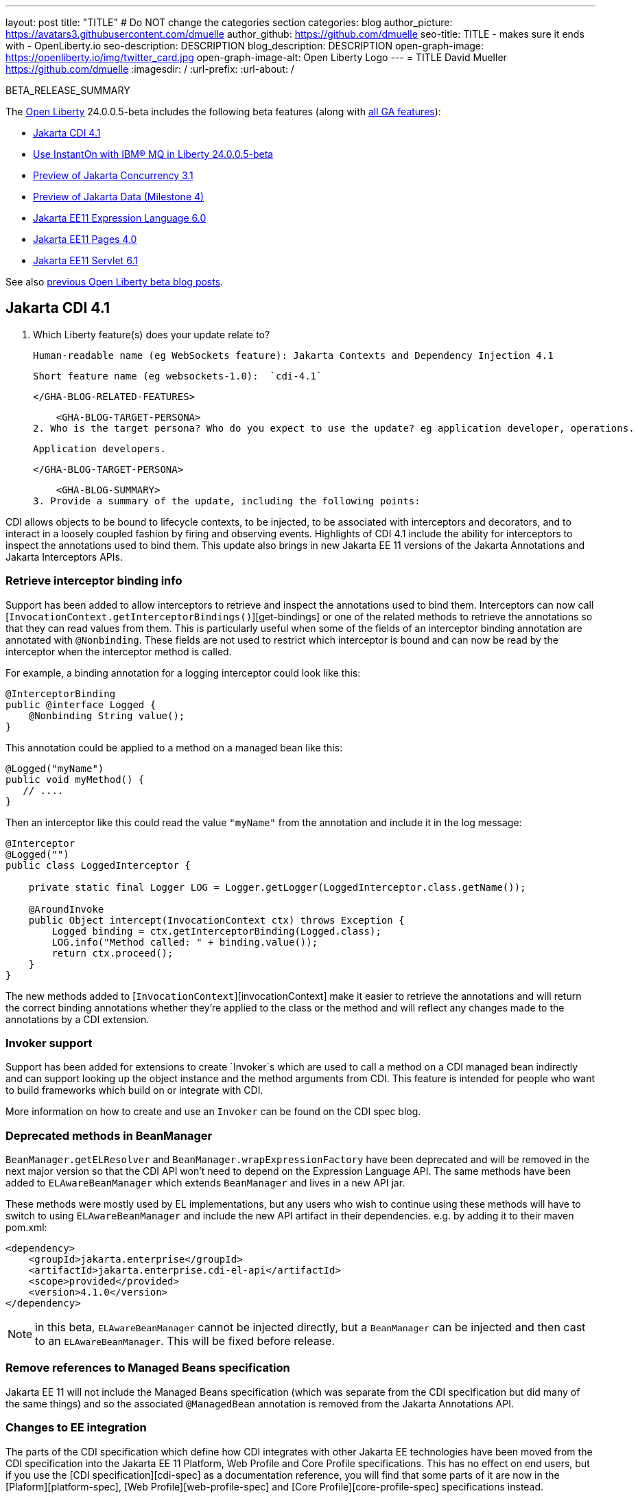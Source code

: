 ---
layout: post
title: "TITLE"
# Do NOT change the categories section
categories: blog
author_picture: https://avatars3.githubusercontent.com/dmuelle
author_github: https://github.com/dmuelle
seo-title: TITLE - makes sure it ends with - OpenLiberty.io
seo-description: DESCRIPTION
blog_description: DESCRIPTION
open-graph-image: https://openliberty.io/img/twitter_card.jpg
open-graph-image-alt: Open Liberty Logo
---
= TITLE
David Mueller <https://github.com/dmuelle>
:imagesdir: /
:url-prefix:
:url-about: /
//Blank line here is necessary before starting the body of the post.

// // // // // // // //
// In the preceding section:
// Do not insert any blank lines between any of the lines.
// Do not remove or edit the variables on the lines beneath the author name.
//
// "open-graph-image" is set to OL logo. Whenever possible update this to a more appropriate/specific image (For example if present an image that is being used in the post). However, it
// can be left empty which will set it to the default
//
// "open-graph-image-alt" is a description of what is in the image (not a caption). When changing "open-graph-image" to
// a custom picture, you must provide a custom string for "open-graph-image-alt".
//
// Replace TITLE with the blog post title eg: MicroProfile 3.3 is now available on Open Liberty 20.0.0.4
// Replace dmuelle with your GitHub username eg: lauracowen
// Replace DESCRIPTION with a short summary (~60 words) of the release (a more succinct version of the first paragraph of the post).
// Replace David Mueller with your name as you'd like it to be displayed,
// eg: LauraCowen
//
// For every link starting with "https://openliberty.io" in the post make sure to use
// {url-prefix}. e.g- link:{url-prefix}/guides/GUIDENAME[GUIDENAME]:
//
// If adding image into the post add :
// -------------------------
// [.img_border_light]
// image::img/blog/FILE_NAME[IMAGE CAPTION ,width=70%,align="center"]
// -------------------------
// "[.img_border_light]" = This adds a faint grey border around the image to make its edges sharper. Use it around screenshots but not
// around diagrams. Then double check how it looks.
// There is also a "[.img_border_dark]" class which tends to work best with screenshots that are taken on dark backgrounds.
// Change "FILE_NAME" to the name of the image file. Also make sure to put the image into the right folder which is: img/blog
// change the "IMAGE CAPTION" to a couple words of what the image is
// // // // // // // //

BETA_RELEASE_SUMMARY

// // // // // // // //
// Change the RELEASE_SUMMARY to an introductory paragraph. This sentence is really
// important because it is supposed to grab the readers attention.  Make sure to keep the blank lines
//
// Throughout the doc, replace 24.0.0.5-beta with the version number of Open Liberty, eg: 22.0.0.2-beta
// // // // // // // //

The link:{url-about}[Open Liberty] 24.0.0.5-beta includes the following beta features (along with link:{url-prefix}/docs/latest/reference/feature/feature-overview.html[all GA features]):

* <<SUB_TAG_0, Jakarta CDI 4.1>>
* <<SUB_TAG_1, Use InstantOn with IBM® MQ in Liberty 24.0.0.5-beta>>
* <<SUB_TAG_2, Preview of Jakarta Concurrency 3.1>>
* <<SUB_TAG_3, Preview of Jakarta Data (Milestone 4)>>
* <<SUB_TAG_4, Jakarta EE11 Expression Language 6.0>>
* <<SUB_TAG_5, Jakarta EE11 Pages 4.0>>
* <<SUB_TAG_6, Jakarta EE11 Servlet 6.1>>

// // // // // // // //
// In the preceding section:
// Change SUB_FEATURE_TITLE to the feature that is included in this release and
// change the SUB_TAG_1/2/3 to the heading tags
//
// However if there's only 1 new feature, delete the previous section and change it to the following sentence:
// "The link:{url-about}[Open Liberty] 24.0.0.5-beta includes SUB_FEATURE_TITLE"
// // // // // // // //

See also link:{url-prefix}/blog/?search=beta&key=tag[previous Open Liberty beta blog posts].

// // // // DO NOT MODIFY THIS COMMENT BLOCK <GHA-BLOG-TOPIC> // // // // 
// Blog issue: https://github.com/OpenLiberty/open-liberty/issues/28201
// Contact/Reviewer: Azquelt
// // // // // // // // 
[#SUB_TAG_0]
== Jakarta CDI 4.1

1. Which Liberty feature(s) does your update relate to? 
    
    Human-readable name (eg WebSockets feature): Jakarta Contexts and Dependency Injection 4.1
   
    Short feature name (eg websockets-1.0):  `cdi-4.1`
   
   
    </GHA-BLOG-RELATED-FEATURES>

    <GHA-BLOG-TARGET-PERSONA>
2. Who is the target persona? Who do you expect to use the update? eg application developer, operations.  
    
    Application developers.
    
    </GHA-BLOG-TARGET-PERSONA>
   
    <GHA-BLOG-SUMMARY>
3. Provide a summary of the update, including the following points:

CDI allows objects to be bound to lifecycle contexts, to be injected, to be associated with interceptors and decorators, and to interact in a loosely coupled fashion by firing and observing events. Highlights of CDI 4.1 include the ability for interceptors to inspect the annotations used to bind them. This update also brings in new Jakarta EE 11 versions of the Jakarta Annotations and Jakarta Interceptors APIs.

### Retrieve interceptor binding info

Support has been added to allow interceptors to retrieve and inspect the annotations used to bind them. Interceptors can now call [`InvocationContext.getInterceptorBindings()`][get-bindings] or one of the related methods to retrieve the annotations so that they can read values from them. This is particularly useful when some of the fields of an interceptor binding annotation are annotated with `@Nonbinding`. These fields are not used to restrict which interceptor is bound and can now be read by the interceptor when  the interceptor method is called.

For example, a binding annotation for a logging interceptor could look like this:

```java
@InterceptorBinding
public @interface Logged {
    @Nonbinding String value();
}
```

This annotation could be applied to a method on a managed bean like this:
```java
@Logged("myName")
public void myMethod() {
   // ....
}
```

Then an interceptor like this could read the value `"myName"` from the annotation and include it in the log message:
```java
@Interceptor
@Logged("")
public class LoggedInterceptor {

    private static final Logger LOG = Logger.getLogger(LoggedInterceptor.class.getName());

    @AroundInvoke
    public Object intercept(InvocationContext ctx) throws Exception {
        Logged binding = ctx.getInterceptorBinding(Logged.class);
        LOG.info("Method called: " + binding.value());
        return ctx.proceed();
    }
}
```

The new methods added to [`InvocationContext`][invocationContext] make it easier to retrieve the annotations and will return the correct binding annotations whether they're applied to the class or the method and will reflect any changes made to the annotations by a CDI extension.

### Invoker support

Support has been added for extensions to create `Invoker`s which are used to call a method on a CDI managed bean indirectly and can support looking up the object instance and the method arguments from CDI. This feature is intended for people who want to build frameworks which build on or integrate with CDI.

More information on how to create and use an `Invoker` can be found on the CDI spec blog.

### Deprecated methods in BeanManager

`BeanManager.getELResolver` and `BeanManager.wrapExpressionFactory` have been deprecated and will be removed in the next major version so that the CDI API won't need to depend on the Expression Language API. The same methods have been added to `ELAwareBeanManager` which extends `BeanManager` and lives in a new API jar.

These methods were mostly used by EL implementations, but any users who wish to continue using these methods will have to switch to using `ELAwareBeanManager` and include the new API artifact in their dependencies. e.g. by adding it to their maven pom.xml:

```xml
<dependency>
    <groupId>jakarta.enterprise</groupId>
    <artifactId>jakarta.enterprise.cdi-el-api</artifactId>
    <scope>provided</provided>
    <version>4.1.0</version>
</dependency>
```

NOTE: in this beta, `ELAwareBeanManager` cannot be injected directly, but a `BeanManager` can be injected and then cast to an `ELAwareBeanManager`. This will be fixed before release.

### Remove references to Managed Beans specification

Jakarta EE 11 will not include the Managed Beans specification (which was separate from the CDI specification but did many of the same things) and so the associated `@ManagedBean` annotation is removed from the Jakarta Annotations API.

### Changes to EE integration

The parts of the CDI specification which define how CDI integrates with other Jakarta EE technologies have been moved from the CDI specification into the Jakarta EE 11 Platform, Web Profile and Core Profile specifications. This has no effect on end users, but if you use the [CDI specification][cdi-spec] as a documentation reference, you will find that some parts of it are now in the [Plaform][platform-spec], [Web Profile][web-profile-spec] and [Core Profile][core-profile-spec] specifications instead.

To use the CDI 4.1 feature, add `cdi-4.1` to your `server.xml`:

```xml
<featureManager>
  <feature>cdi-4.0</feature>
</featureManager>
```

Further references:
* link:https://jakarta.ee/specifications/cdi/4.1/apidocs/[CDI API]
* link:https://jakarta.ee/specifications/interceptors/2.2/apidocs/[Interceptors API]
* link:https://jakarta.ee/specifications/annotations/3.0/apidocs/jakarta.annotation/module-summary.html[Jakarta Annotations API]
* link:https://jakarta.ee/specifications/cdi/4.1/jakarta-cdi-spec-4.1[CDI Specification]
* link:https://jakarta.ee/specifications/interceptors/2.2/jakarta-interceptors-spec-2.2[Interceptors Specification]
* link:https://jakarta.ee/specifications/annotations/3.0/annotations-spec-3.0[Jakarta Annotations Specification]

[get-bindings]: https://jakarta.ee/specifications/interceptors/2.2/apidocs/jakarta.interceptor/jakarta/interceptor/invocationcontext#getInterceptorBindings()
[invocationContext]: https://jakarta.ee/specifications/interceptors/2.2/apidocs/jakarta.interceptor/jakarta/interceptor/invocationcontext
[spec-blog]: https://jakartaee.github.io/cdi/2024/02/27/whats-new-in-cdi41.html
[cdi-spec]: https://jakarta.ee/specifications/cdi/4.1/jakarta-cdi-spec-4.1
[platform-spec]: https://jakarta.ee/specifications/platform/11/
[web-profile-spec]: https://jakarta.ee/specifications/webprofile/11/
[core-profile-spec]: https://jakarta.ee/specifications/coreprofile/11/
    
// DO NOT MODIFY THIS LINE. </GHA-BLOG-TOPIC> 

// // // // DO NOT MODIFY THIS COMMENT BLOCK <GHA-BLOG-TOPIC> // // // // 
// Blog issue: https://github.com/OpenLiberty/open-liberty/issues/28109
// Contact/Reviewer: jakub-pomykala,austin0,dazavala
// // // // // // // // 
[#SUB_TAG_1]
== Use InstantOn with IBM® MQ in Liberty 24.0.0.5-beta
The information you provide here will be included in the Open Liberty beta blog post (link:https://openliberty.io/blog/2020/08/05/jakarta-grpc-beta-20009.html[example]), which will be published on link:https://www.openliberty.io/blog/[openliberty.io/blog/], and potentially elsewhere, to promote this beta feature/function of Open Liberty. For this post to be included in the beta issue please make sure that this is completed by the end of Friday following the GM (Tuesday). The beta and release blogs are created using automation and rely on you following the template's structure. DO NOT REMOVE/ALTER THE <GHA> TAGS THROUGHOUT THIS TEMPLATE.

Please provide the following information:
​
**Which Liberty feature(s) does your update relate to?**

**Human-readable name (eg WebSockets feature):**
link:https://openliberty.io/docs/latest/reference/feature/messaging-3.0.html[Jakarta Messaging]
link:https://openliberty.io/docs/latest/reference/feature/connectors-2.1.html[Jakarta Connectors]
link:https://openliberty.io/docs/latest/reference/feature/mdb-4.0.html[Jakarta Enterprise Beans Message-Driven Beans]

**Short feature name (eg websockets-1.0):**
`messaging-3.1`, `messaging-3.0`, `jms-2.0`
`connectors-2.1`, `connectors-2.0`, `jca-1.7`
`mdb-4.0`, `mdb-3.2`

**Who is the target persona? Who do you expect to use the update? eg application developer, operations.**
Application Developer

**Provide a summary of the update, including the following points:**

- A sentence or two that introduces the update to someone new to the general technology/concept.
- What was the problem before and how does your update make their life better? (Why should they care?)
- Briefly explain how to make your update work. Include screenshots, diagrams, and/or code snippets, and provide a server.xml snippet.
- Where can they find out more about this specific update (eg Open Liberty docs, Javadoc) and/or the wider technology?


The Liberty 24005-beta release introduces InstantOn feature support for link:https://openliberty.io/docs/latest/reference/feature/messaging-3.0.html[Jakarta Messaging], link:https://openliberty.io/docs/latest/reference/feature/connectors-2.1.html[Jakarta Connectors], and link:https://openliberty.io/docs/latest/reference/feature/mdb-4.0.html[Jakarta Enterprise Beans Message-Driven Beans (MDB)].  InstantOn now provides blazing fast startup times for applications that use resource adapters to access external EIS resources -- including applications that use the Jakarta Messaging API to access external Messaging systems, like IBM® MQ.  And, these "Messaging client" applications can manage message delivery to endpoints having Message-Driven bean listeners.  

Here's a server configuration snippet to deploy applications that use the JakartaEE-10 Messaging API and require the link:https://repo1.maven.org/maven2/com/ibm/mq/wmq.jakarta.jmsra/9.3.5.0/wmq.jakarta.jmsra-9.3.5.0.rar[IBM® MQ resource adapter] to access external Messaging resources.  This configuration automatically includes the `connectors-2.1` feature, which supports the resource adapter configuration element. 
 
```
   <featureManager>
      <feature>messaging-3.1</feature>
      <feature>mdb-4.0</feature>
      <feature>servlet-6.0</feature>
   <featureManager/>

   <resourceAdapter id="mqJms" location="${server.config.dir}/wmq.jakarta.jmsra-9.3.5.0.rar"/>
```

> Tip: Use the link:https://developer.ibm.com/tutorials/mq-connect-app-queue-manager-containers/[MQ in Container image] to stand up an MQ server that provides the following resources: queue manager `QM1`, queue `DEV.QUEUE.1`, channel `DEV.APP.SVRCONN`, and listener `SYSTEM.LISTENER.TCP.1` on port `1414`.  These resources can support a simple point-to-point messaging scenario and are named within the Messaging feature configuration elements shown below.

InstantOn can dynamically update the Messaging and Connectors feature configurations to access resources provided by any environment in which a server is restored from checkpoint. The Messaging configuration snippet below uses the hostname and MQ listener port values (variables) defined in the restore environment. When this server has restored, the connection factory and endpoint activation configurations will access MQ resources using the updated hostname and port values. 

```
   <jmsQueue id="jms/queue1" jndiName="jms/queue1">
      <properties.mqJms  baseQueueName="DEV.QUEUE.1"  baseQueueManagerName="QM1"/>
   </jmsQueue>

   <variable name="MQ_LISTENER_PORT" value="1414"/>

   <jmsQueueConnectionFactory jndiName="jms/qcf1" connectionManagerRef="ConMgr7">
      <properties.mqJms  hostName="${HOSTNAME}"  port="${MQ_LISTENER_PORT}"
            channel="DEV.APP.SVRCONN"  queueManager="QM1"/>
   </jmsQueueConnectionFactory>    

   <jmsConnectionFactory jndiName="jms/cf1" connectionManagerRef="ConMgr1">
      <properties.mqJms  hostName="${HOSTNAME}"  port="${MQ_LISTENER_PORT}"
            channel="DEV.APP.SVRCONN"  queueManager="QM1"/>
   </jmsConnectionFactory>
    <connectionManager id="ConMgr1" maxPoolSize="10"/>

   <jmsActivationSpec id="myapp/mymdb/FVTMessageDrivenBean">
      <properties.mqJms  destinationRef="jms/queue1"  destinationType="jakarta.jms.Queue"
            transportType="CLIENT"  hostName="${HOSTNAME}"  port="${MQ_LISTENER_PORT}"
            channel="DEV.APP.SVRCONN"  queueManager="QM1"/>
   </jmsActivationSpec>
```

Enjoy the time savings and stay tuned for upcoming announcements regarding InstantOn support for the Jakarta embedded Messaging features.



// DO NOT MODIFY THIS LINE. </GHA-BLOG-TOPIC> 

// // // // DO NOT MODIFY THIS COMMENT BLOCK <GHA-BLOG-TOPIC> // // // // 
// Blog issue: https://github.com/OpenLiberty/open-liberty/issues/28075
// Contact/Reviewer: mswatosh
// // // // // // // // 
[#SUB_TAG_2]
== Preview of Jakarta Concurrency 3.1

1. Which Liberty feature(s) does your update relate to? 
    
    Human-readable name (eg WebSockets feature): 
   Jakarta Concurrency 3.1
    Short feature name (eg websockets-1.0):  
   concurrent-3.1
   
    </GHA-BLOG-RELATED-FEATURES>

    <GHA-BLOG-TARGET-PERSONA>
2. Who is the target persona? Who do you expect to use the update? eg application developer, operations.  
    Application Developer
    
    </GHA-BLOG-TARGET-PERSONA>
   
    <GHA-BLOG-SUMMARY>
3. Provide a summary of the update, including the following points:
   
   - A sentence or two that introduces the update to someone new to the general technology/concept.

   - What was the problem before and how does your update make their life better? (Why should they care?)
   
   - Briefly explain how to make your update work. Include screenshots, diagrams, and/or code snippets, and provide a `server.xml` snippet.
   
   - Where can they find out more about this specific update (eg Open Liberty docs, Javadoc) and/or the wider technology?  
    
  Jakarta Concurrency allows applications to make use of concurrency while maintaining the benefits of running on a Jakarta EE runtime. Jakarta Concurrency 3.1 is the new version for the upcoming Jakarta EE 11, and it adds support for new features of the latest Java SE releases as well as some usability improvements.

The new features in Jakarta Concurrency 3.1 are improved support for the Java Flow (Reactive Streams) APIs, and the use of Virtual Threads in `ManagedExecutors` and `ManagedThreadFactories`. There is also new support for using `@Inject` in place of `@Resource`, and the option to run asynchronous methods on a schedule using the new `@Schedule` annotation.

To support the Flow APIs, `ContextService` has two new methods, `contextualSubscriber` and `contextualProcessor`, which provides context in a `Flow.Subscriber` and `Flow.Processor` respectively. These new methods allow for context in a Flow when using a `Flow.Publisher` which does not allow configuring a `ManagedExecutor`.

```java
publisher.subscribe(contextService.contextualSubscriber(subscriber));
```  Virtual threads are available in Jakarta Concurrency 3.1 by specifying ‘virtual = true’ on a `ManagedExecutorDefinition`, `ManagedScheduledExecutorDefinition` or `ManagedThreadFactory`. Virtual threads are a new feature of Java 21, so when running on Java 17 if ‘virtual = true’ is specified, platform threads will be provided instead of virtual threads.  ```java @ManagedExecutorDefinition(name = "java:module/concurrent/virtual-executor",
                           virtual = true)
```  The new `@Schedule` annotation allows asynchronous methods to run on a schedule. In this example, after the method is called, it will run asynchronously on a schedule set by the provided cron string

```java
@Asynchronous(runAt = { @Schedule(cron = "*/3 * * * * *")})
void scheduledMethod() { 
```

To try out Jakarta Concurrency 3.1, check out the sample application here: https://github.com/OpenLiberty/sample-concurrency   
    
// DO NOT MODIFY THIS LINE. </GHA-BLOG-TOPIC> 

// // // // DO NOT MODIFY THIS COMMENT BLOCK <GHA-BLOG-TOPIC> // // // // 
// Blog issue: https://github.com/OpenLiberty/open-liberty/issues/28072
// Contact/Reviewer: njr-11
// // // // // // // // 
[#SUB_TAG_3]
== Preview of Jakarta Data (Milestone 4)

1. Which Liberty feature(s) does your update relate to? 
    
    Human-readable name (eg WebSockets feature): 
Jakarta Data
   
    Short feature name (eg websockets-1.0):  
data-1.0
   
    </GHA-BLOG-RELATED-FEATURES>

    <GHA-BLOG-TARGET-PERSONA>
2. Who is the target persona? Who do you expect to use the update? eg application developer, operations.  
         Application developer
    
    </GHA-BLOG-TARGET-PERSONA>
   
    <GHA-BLOG-SUMMARY>
3. Provide a summary of the update, including the following points:
   
   - A sentence or two that introduces the update to someone new to the general technology/concept.

   - What was the problem before and how does your update make their life better? (Why should they care?)
   
   - Briefly explain how to make your update work. Include screenshots, diagrams, and/or code snippets, and provide a `server.xml` snippet.
   
   - Where can they find out more about this specific update (eg Open Liberty docs, Javadoc) and/or the wider technology?  

Jakarta Data is a new Jakarta EE specification being developed in the open that aims to standardize the popular Data Repository pattern across a variety of providers. Open Liberty includes the Jakarta Data 1.0 Milestone 4 release, which adds the Jakarta Data Query Language (JDQL) and enhances the Static Metamodel. The Open Liberty beta includes a test implementation of Jakarta Data that we are using to experiment with proposed specification features so that developers can try out these features and provide feedback to influence the Jakarta Data 1.0 specification as it continues to be developed. The test implementation currently works with relational databases and operates by redirecting repository operations to the built-in Jakarta Persistence provider.

Jakarta Data 1.0 Milestone 4 introduces Jakarta Data Query Language (JDQL), which is a subset of Jakarta Persistence Query Language (JPQL). JDQL allows basic comparison and update operations on a single entity (an entity identifier variable is not used), as well as the ability to perform deletion. Find operations in JDQL consist of SELECT, FROM, WHERE, and ORDER BY clauses, all of which are optional. The Static Metamodel, which allows for more type-safe usage, is simplified in Milestone 4 to allow all fields to be pre-initialized. To use these capabilities, you will need an Entity and a Repository.

Start by defining an entity class that corresponds to your data. With relational databases, the entity class corresponds to a database table and the entity properties (public methods and fields of the entity class) generally correspond to the columns of the table. An entity class can be:

- annotated with `jakarta.persistence.Entity` and related annotations from Jakarta Persistence
- a Java class without entity annotations, in which case the primary key is inferred from an entity property named `id` or ending with `Id` and an entity property named `version` designates an automatically incremented version column.

You define one or more repository interfaces for an entity, annotate those interfaces as `@Repository` and inject them into components via `@Inject`. The Jakarta Data provider supplies the implementation of the repository interface for you.

Here's a simple entity,

```
@Entity
public class Product {
    @Id
    public long id;

    public boolean isDiscounted;

    public String name;

    public float price;

    @Version
    public long version;
}
```

Here is a repository that defines operations relating to the entity. Your repository interface can inherit from built-in interfaces such as `BasicRepository` and `CrudRepository` to gain a variety of general purpose repository methods for inserting, updating, deleting and querying for entities. You can add methods to further customize it.

```
@Repository(dataStore = "java:app/jdbc/my-example-data")
public interface Products extends BasicRepository<Product, Long> {
    @Insert
    Product add(Product newProduct);

    // query-by-method name pattern:
    List<Product> findByNameIgnoreCaseContains(String searchFor, Order<Product> orderBy);

    // parameter based query that does not require -parameters because it explicitly specifies the name
    @Find
    Page<Product> find(@By("isDiscounted") boolean onSale,
                       PageRequest<Product> pageRequest);

    // find query in JDQL that requires compilation with -parameters to preserve parameter names
    @Query("SELECT price FROM Product WHERE id=:productId")
    Optional<Float> getPrice(long productId);

    // update query in JDQL:
    @Query("UPDATE Product SET price = price - (?2 * price), isDiscounted = true WHERE id = ?1")
    boolean discount(long productId, float discountRate);

    // delete query in JDQL:
    @Query("DELETE FROM Product WHERE name = ?1")
    int discontinue(String name);
}
```

Observe that the repository interface includes type parameters in `PageRequest<Product>` and `Order<Product>`.  This helps ensure that the page request and sort criteria are for a `Product` entity rather than some other entity.  To accomplish this, you can optionally define a Static Metamodel class for the entity (or various IDEs might generate one for you after the 1.0 specification is actually released).  Here is one that can be used with the `Product` entity,

```
@StaticMetamodel(Product.class)
public class _Product {
    public static final String ID = "id";
    public static final String IS_DISCOUNTED = "isDiscounted";
    public static final String NAME = "name";
    public static final String PRICE = "price";
    public static final String VERSION = "version";

    public static final SortableAttribute<Product> id = new SortableAttributeRecord(ID);
    public static final SortableAttribute<Product> isDiscounted = new SortableAttributeRecord(IS_DISCOUNTED);
    public static final TextAttribute<Product> name = new TextAttributeRecord(NAME);
    public static final SortableAttribute<Product> price = new SortableAttributeRecord(PRICE);
    public static final SortableAttribute<Product> version = new SortableAttributeRecord(VERSION);
}
```

Here is an example of the repository and static metamodel being used,

```
@DataSourceDefinition(name = "java:app/jdbc/my-example-data",
                      className = "org.postgresql.xa.PGXADataSource",
                      databaseName = "ExampleDB",
                      serverName = "localhost",
                      portNumber = 5432,
                      user = "${example.database.user}",
                      password = "${example.database.password}")
public class MyServlet extends HttpServlet {
    @Inject
    Products products;

    protected void doGet(HttpServletRequest req, HttpServletResponse resp)
            throws ServletException, IOException {
        // Insert:
        Product prod = ...
        prod = products.add(prod);

        // Find the price of one product:
        price = products.getPrice(productId).orElseThrow();

        // Find all, sorted:
        List<Product> all = products.findByNameIgnoreCaseContains(searchFor, Order.by(
                                     _Product.price.desc(),
                                     _Product.name.asc(),
                                     _Product.id.asc()));

        // Find the first 20 most expensive products on sale:
        Page<Product> page1 = products.find(onSale, Order.by(_Product.price.desc(),
                                                             _Product.name.asc(),
                                                             _Product.id.asc())
                                                         .pageSize(20));
        ...
    }
}
```

    
// DO NOT MODIFY THIS LINE. </GHA-BLOG-TOPIC> 

// // // // DO NOT MODIFY THIS COMMENT BLOCK <GHA-BLOG-TOPIC> // // // // 
// Blog issue: https://github.com/OpenLiberty/open-liberty/issues/27964
// Contact/Reviewer: pnicolucci
// // // // // // // // 
[#SUB_TAG_4]
== Jakarta EE11 Expression Language 6.0

1. Which Liberty feature(s) does your update relate to? 
    
    Human-readable name (eg WebSockets feature): `Jakarta EE 11 Expression Language 6.0`
   
    Short feature name (eg websockets-1.0):  `expressionLanguage-6.0`
   
   
    </GHA-BLOG-RELATED-FEATURES>

    <GHA-BLOG-TARGET-PERSONA>
2. Who is the target persona? Who do you expect to use the update? eg application developer, operations.  `Developers of Jakarta EE-based applications`
    
    
    </GHA-BLOG-TARGET-PERSONA>
   
    <GHA-BLOG-SUMMARY>
3. Provide a summary of the update, including the following points:
   
   - A sentence or two that introduces the update to someone new to the general technology/concept.
        `The expressionLanguage-6.0 feature is an implementation of the Expression Language 6.0 Specification for Jakarta EE 11. The Expression Language 6.0 specification includes a number of new features and specification clarifications.`


   - What was the problem before and how does your update make their life better? (Why should they care?)
`The following link shows the change history of the Specification between Expression Language 5.0 and Expression Language 6.0: https://jakarta.ee/specifications/expression-language/6.0/jakarta-expression-language-spec-6.0#changes-between-6-0-and-5-0.  Support for java.util.Optional(not enabled by default)  and java.lang.Record was added. In addition another new feature is the addition of the length property for Arrays.`
   
   - Briefly explain how to make your update work. Include screenshots, diagrams, and/or code snippets, and provide a `server.xml` snippet.
`<featureManager>
        <feature>expressionLanguage-6.0</feature>
 </featureManager>`

   
   - Where can they find out more about this specific update (eg Open Liberty docs, Javadoc) and/or the wider technology?  
    `The Jakarta Expression Language 6.0 Specification and Javadocs can be found here: https://jakarta.ee/specifications/expression-language/6.0/`
    
    
// DO NOT MODIFY THIS LINE. </GHA-BLOG-TOPIC> 

// // // // DO NOT MODIFY THIS COMMENT BLOCK <GHA-BLOG-TOPIC> // // // // 
// Blog issue: https://github.com/OpenLiberty/open-liberty/issues/27963
// Contact/Reviewer: volosied,pnicolucci
// // // // // // // // 
[#SUB_TAG_5]
== Jakarta EE11 Pages 4.0

1. Which Liberty feature(s) does your update relate to? 
    
    Human-readable name (eg WebSockets feature):  `Jakarta EE 11 Pages 4.0`
   
    Short feature name (eg websockets-1.0):  `pages-4.0`
   
   
    </GHA-BLOG-RELATED-FEATURES>

    <GHA-BLOG-TARGET-PERSONA>
2. Who is the target persona? Who do you expect to use the update? eg application developer, operations.  `Developers of Jakarta EE-based applications`
    
    
    </GHA-BLOG-TARGET-PERSONA>
   
    <GHA-BLOG-SUMMARY>
3. Provide a summary of the update, including the following points:
   
   - A sentence or two that introduces the update to someone new to the general technology/concept.
`The pages-4.0 feature is an implementation of the Pages 4.0 Specification for Jakarta EE 11. The Pages 4.0 specification includes a couple of new features and removal of previously deprecated functions.`

   - What was the problem before and how does your update make their life better? (Why should they care?)
`The following link shows the change history of the Specification between Pages 3.1 and Pages 4.0: https://github.com/jakartaee/pages/blob/master/spec/src/main/asciidoc/ServerPages.adoc#c1-changes-between-jsp-40-and-jsp-31.  The jakarta.servlet.jsp.ErrorData class was updated to add support for the new jakarta.servlet.error.method, and jakarta.servlet.error.query_string attributes.  The following deprecated classes, methods and actions were removed:
1) jakarta.servlet.jsp.JspException.getRootCause()
 2) Classes in jakarta.servlet.jsp.el.  
3) isThreadSafe page directive
4) jsp:plugin action and related actions
5) jakarta.servet.jsp.tagext.BodyTag.EVAL_BODY_TAG constant
6) Any methods that implemented jakarta.el.ELResolver.getFeatureDescriptors() were removed as the getFeatureDescriptors() method was removed in Expression Language 6.0.`
   
   - Briefly explain how to make your update work. Include screenshots, diagrams, and/or code snippets, and provide a `server.xml` snippet.
   `<featureManager> <feature>pages-4.0</feature>  </featureManager>`
   - Where can they find out more about this specific update (eg Open Liberty docs, Javadoc) and/or the wider technology?  
    `The Jakarta Pages 4.0 Specification here: https://jakarta.ee/specifications/pages/4.0/`
    
    
// DO NOT MODIFY THIS LINE. </GHA-BLOG-TOPIC> 

// // // // DO NOT MODIFY THIS COMMENT BLOCK <GHA-BLOG-TOPIC> // // // // 
// Blog issue: https://github.com/OpenLiberty/open-liberty/issues/27962
// Contact/Reviewer: pmd1nh,pnicolucci
// // // // // // // // 
[#SUB_TAG_6]
== Jakarta EE11 Servlet 6.1

1. Which Liberty feature(s) does your update relate to? 
    
    Human-readable name (eg WebSockets feature): `Jakarta EE 11 Servlet 6.1`

    Short feature name (eg websockets-1.0):  `servlet-6.1`

    </GHA-BLOG-RELATED-FEATURES>

    <GHA-BLOG-TARGET-PERSONA>
2. Who is the target persona? Who do you expect to use the update? eg application developer, operations.  `Developers of Jakarta Enterprise Edition (EE) applications.`
    </GHA-BLOG-TARGET-PERSONA>
   
    <GHA-BLOG-SUMMARY>
3. Provide a summary of the update, including the following points:
   
   - A sentence or two that introduces the update to someone new to the general technology/concept.

`The Open Liberty servlet-6.1 feature is an implementation of the Jakarta EE 11 Servlet 6.1 Specification. It includes a number of new features, specification clarifications as well as deprecates some existing Servlet features.`

   - What was the problem before and how does your update make their life better? (Why should they care?)

`Prior to Servlet 6.1, there was not a way for an application to control the response data when doing a send redirect, as well as the response status code which always set to 302.  An application could not easily retrieve the initial request's query string or request HTTP method during an error handling dispatch.  It also could not set the character encoding for a request or a response using the java.nio.charset.Charset; the only available option was using a String.  During the read or write of a servlet data, the jakarta.servlet.ServletInputStream or jakarta.servlet.ServletOutputStream only supports a byte array.`

`Servlet 6.1 was updated to provide additional servlet APIs that allow the send redirect to include an optional response data and/or set a compliant status code, instead of the default 302.  Additional request attributes are available during the error handling process to easily retrieve the initial request’s query string or method.  Further more, international application can now set the character encoding using a Charset instead of a String.  The ServletInputStream or ServletOutputStream can use java.nio.ByteBuffer to read or write the data.`

`Several clarifications are added to clarify the behavior of the existing servlet APIs. For example, the getParameter family from the jakar.servlet.ServletRequest is now throwing the runtime java.lang.IllegalStateException when an error occurs during the parsing of the request’s parameters.  While processing an error handling dispatch, the HTTP GET method is always used instead of the original request’s HTTP method.`

   - Briefly explain how to make your update work. Include screenshots, diagrams, and/or code snippets, and provide a `server.xml` snippet.
`<featureManager>
      <feature>servlet-6.1</feature>
   </featureManager>`
   - Where can they find out more about this specific update (eg Open Liberty docs, Javadoc) and/or the wider technology?  
    ` The Jakarta Servlet 6.1 information can be found at https://jakarta.ee/specifications/servlet/6.1/`
    
// DO NOT MODIFY THIS LINE. </GHA-BLOG-TOPIC> 



To enable the new beta features in your app, add them to your `server.xml`:

[source, xml]
----

----

[#run]
=== Try it now

To try out these features, update your build tools to pull the Open Liberty All Beta Features package instead of the main release. The beta works with Java SE 21, Java SE 17, Java SE 11, and Java SE 8.
// // // // // // // //
// In the preceding section:
// Check if a new non-LTS Java SE version is supported that needs to be added to the list (21, 17, 11, and 8 are LTS and will remain for a while)
// https://openliberty.io/docs/latest/java-se.html
//
// In the following section:
// Check if a new MicroProfile or Jakarta version is in beta that could replace the example values in the codeblock
// // // // // // // //

If you're using link:{url-prefix}/guides/maven-intro.html[Maven], you can install the All Beta Features package using:

[source,xml]
----
<plugin>
    <groupId>io.openliberty.tools</groupId>
    <artifactId>liberty-maven-plugin</artifactId>
    <version>3.8.2</version>
    <configuration>
        <runtimeArtifact>
          <groupId>io.openliberty.beta</groupId>
          <artifactId>openliberty-runtime</artifactId>
          <version>24.0.0.5-beta</version>
          <type>zip</type>
        </runtimeArtifact>
    </configuration>
</plugin>
----

You must also add dependencies to your pom.xml file for the beta version of the APIs that are associated with the beta features that you want to try. For example, the following block adds dependencies for two example beta APIs:

[source,xml]
----
<dependency>
    <groupId>org.example.spec</groupId>
    <artifactId>exampleApi</artifactId>
    <version>7.0</version>
    <type>pom</type>
    <scope>provided</scope>
</dependency>
<dependency>
    <groupId>example.platform</groupId>
    <artifactId>example.example-api</artifactId>
    <version>11.0.0</version>
    <scope>provided</scope>
</dependency>
----

Or for link:{url-prefix}/guides/gradle-intro.html[Gradle]:

[source,gradle]
----
buildscript {
    repositories {
        mavenCentral()
    }
    dependencies {
        classpath 'io.openliberty.tools:liberty-gradle-plugin:3.6.2'
    }
}
apply plugin: 'liberty'
dependencies {
    libertyRuntime group: 'io.openliberty.beta', name: 'openliberty-runtime', version: '[24.0.0.5-beta,)'
}
----
// // // // // // // //
// In the preceding section:
// Replace the Maven `3.8.2` with the latest version of the plugin: https://search.maven.org/artifact/io.openliberty.tools/liberty-maven-plugin
// Replace the Gradle `3.6.2` with the latest version of the plugin: https://search.maven.org/artifact/io.openliberty.tools/liberty-gradle-plugin
// TODO: Update GHA to automatically do the above.  If the maven.org is problematic, then could fallback to using the GH Releases for the plugins
// // // // // // // //

Or if you're using link:{url-prefix}/docs/latest/container-images.html[container images]:

[source]
----
FROM icr.io/appcafe/open-liberty:beta
----

Or take a look at our link:{url-prefix}/downloads/#runtime_betas[Downloads page].

If you're using link:https://plugins.jetbrains.com/plugin/14856-liberty-tools[IntelliJ IDEA], link:https://marketplace.visualstudio.com/items?itemName=Open-Liberty.liberty-dev-vscode-ext[Visual Studio Code] or link:https://marketplace.eclipse.org/content/liberty-tools[Eclipse IDE], you can also take advantage of our open source link:https://openliberty.io/docs/latest/develop-liberty-tools.html[Liberty developer tools] to enable effective development, testing, debugging and application management all from within your IDE.

For more information on using a beta release, refer to the link:{url-prefix}docs/latest/installing-open-liberty-betas.html[Installing Open Liberty beta releases] documentation.

[#feedback]
== We welcome your feedback

Let us know what you think on link:https://groups.io/g/openliberty[our mailing list]. If you hit a problem, link:https://stackoverflow.com/questions/tagged/open-liberty[post a question on StackOverflow]. If you hit a bug, link:https://github.com/OpenLiberty/open-liberty/issues[please raise an issue].
